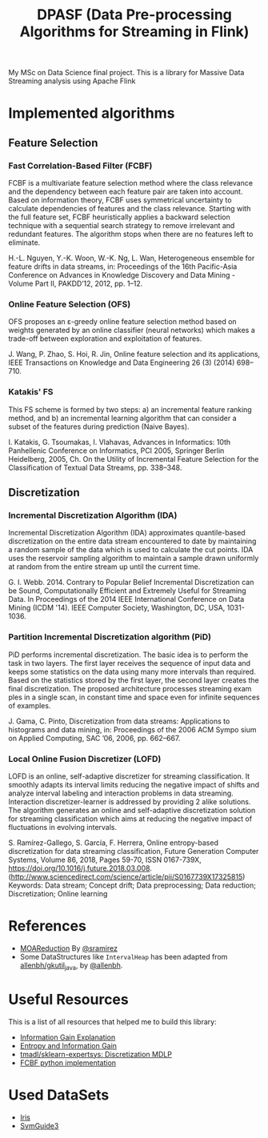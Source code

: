 
#+TITLE: DPASF (Data Pre-processing Algorithms for Streaming in Flink)

#+HTML: <a href="https://doi.org/10.5281/zenodo.1451506"><img src="https://zenodo.org/badge/DOI/10.5281/zenodo.1451506.svg" alt="DOI"></a>
My MSc on Data Science final project. This is a library for Massive Data Streaming analysis using Apache Flink

* Implemented algorithms
** Feature Selection
*** Fast Correlation-Based Filter (FCBF)
    FCBF is a multivariate feature selection method where the class relevance and the dependency between each feature pair are taken into account. Based on information theory, FCBF uses symmetrical uncertainty to calculate dependencies of features and the class relevance. Starting with the full feature set, FCBF heuristically applies a backward selection technique with a sequential search strategy to remove irrelevant and redundant features. The algorithm stops when there are no features left to eliminate.

    H.-L. Nguyen, Y.-K. Woon, W.-K. Ng, L. Wan, Heterogeneous ensemble for feature drifts in data streams, in: Proceedings of the 16th Pacific-Asia Conference on Advances in Knowledge Discovery and Data Mining - Volume Part II, PAKDD’12, 2012, pp. 1–12.
*** Online Feature Selection (OFS)
OFS proposes an ε-greedy online feature selection method based on weights generated by an online classifier (neural networks) which makes a trade-off between exploration and exploitation of features.

J. Wang, P. Zhao, S. Hoi, R. Jin, Online feature selection and its applications, IEEE Transactions on Knowledge and Data Engineering 26 (3) (2014) 698–710.
*** Katakis' FS
This FS scheme is formed by two steps: a) an incremental feature ranking method, and b) an incremental learning algorithm that can consider a subset of the features during prediction (Naive Bayes).

I. Katakis, G. Tsoumakas, I. Vlahavas, Advances in Informatics: 10th Panhellenic Conference on Informatics, PCI 2005, Springer Berlin Heidelberg, 2005, Ch. On the Utility of Incremental Feature Selection for the Classification of Textual Data Streams, pp. 338–348.
** Discretization
*** Incremental Discretization Algorithm (IDA)
Incremental Discretization Algorithm (IDA) approximates quantile-based discretization on the entire data stream encountered to date by maintaining a random sample of the data which is used to calculate the cut points. IDA uses the reservoir sampling algorithm to maintain a sample drawn uniformly at random from the entire stream up until the current time.

G. I. Webb. 2014. Contrary to Popular Belief Incremental Discretization can be Sound, Computationally Efficient and Extremely Useful for Streaming Data. In Proceedings of the 2014 IEEE International Conference on Data Mining (ICDM '14). IEEE Computer Society, Washington, DC, USA, 1031-1036.
*** Partition Incremental Discretization algorithm (PiD)
PiD performs incremental discretization. The basic idea is to perform the task in two layers. The first layer receives the sequence of input data and keeps some statistics on the data using many more intervals than required. Based on the statistics stored by the first layer, the second layer creates the final discretization. The proposed architecture processes streaming exam ples in a single scan, in constant time and space even for infinite sequences of examples.

J. Gama, C. Pinto, Discretization from data streams: Applications to histograms and data mining, in: Proceedings of the 2006 ACM Sympo sium on Applied Computing, SAC ’06, 2006, pp. 662–667.
*** Local Online Fusion Discretizer (LOFD)
LOFD \cite{lofd} is an online, self-adaptive discretizer for
  streaming classification. It smoothly adapts its interval limits
  reducing the negative impact of shifts and analyze interval
  labeling and interaction problems in data streaming. Interaction
  discretizer-learner is addressed by providing 2 alike solutions.
  The algorithm generates an online and self-adaptive discretization
  solution for streaming classification which aims at reducing the
  negative impact of fluctuations in evolving intervals.

S. Ramírez-Gallego, S. García, F. Herrera, Online entropy-based
discretization for data streaming classification, Future Generation
Computer Systems, Volume 86, 2018, Pages 59-70, ISSN 0167-739X,
https://doi.org/10.1016/j.future.2018.03.008.
(http://www.sciencedirect.com/science/article/pii/S0167739X17325815)
Keywords: Data stream; Concept drift; Data preprocessing; Data
reduction; Discretization; Online learning


* References
- [[https://github.com/sramirez/MOAReduction][MOAReduction]] By [[https://github.com/sramirez/][@sramirez]]
- Some DataStructures like =IntervalHeap= has been adapted from [[https://github.com/allenbh/gkutil_java/blob/master/src/gkimfl/util/IntervalHeap.java][allenbh/gkutil_java]], by [[https://github.com/allenbh/][@allenbh]].

* Useful Resources

This is a list of all resources that helped me to build this library:

- [[https://stackoverflow.com/a/35105461/1612432][Information Gain Explanation]]
- [[http://www.cs.csi.cuny.edu/~imberman/ai/Entropy%2520and%2520Information%2520Gain.htm][Entropy and Information Gain]]
- [[https://github.com/tmadl/sklearn-expertsys/blob/master/Discretization/MDLP.py][tmadl/sklearn-expertsys: Discretization MDLP]]
- [[https://github.com/shiralkarprashant/FCBF][FCBF python implementation]]

* Used DataSets
- [[https://archive.ics.uci.edu/ml/datasets/Iris/][Iris]]
- [[https://www.csie.ntu.edu.tw/~cjlin/libsvmtools/datasets/binary.html#svmguide3][SvmGuide3]]
